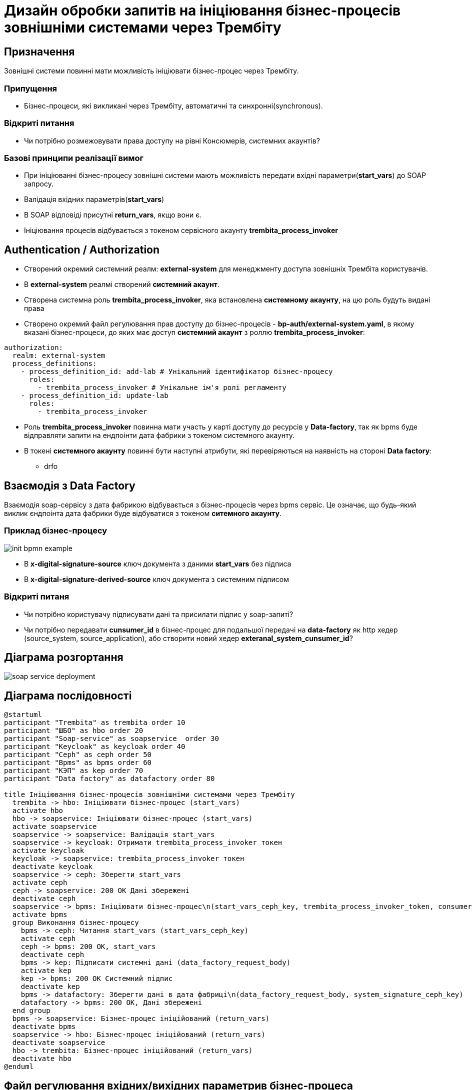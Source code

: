 = Дизайн обробки запитів на ініціювання бізнес-процесів зовнішніми системами через Трембіту

== Призначення
Зовнішні системи повинні мати можливість ініціювати бізнес-процес через Трембіту.

=== Припущення
* Бізнес-процеси, які викликані через Трембіту, автоматичні та синхронні(synchronous).

=== Відкриті питання
* Чи потрібно розмежовувати права доступу на рівні Консюмерів, системних акаунтів?

=== Базові принципи реалізації вимог
* При ініціюванні бізнес-процесу зовнішні системи мають можливість передати вхідні параметри(*start_vars*) до SOAP запросу.
* Валідація вхідних параметрів(*start_vars*)
* В SOAP відповіді присутні *return_vars*, якщо вони є.
* Ініціювання процесів відбувається з токеном сервісного акаунту *trembita_process_invoker*

== Authentication / Authorization

* Cтворений окремий системний реалм: *external-system* для менеджменту доступа зовнішніх Трембіта користувачів.
* В *external-system* реалмі створений *системний акаунт*.
* Створена системна роль *trembita_process_invoker*, яка встановлена *системному акаунту*, на цю роль будуть видані права
* Створено окремий файл регулювання прав доступу до бізнес-процесів - *bp-auth/external-system.yaml*,
в якому вказані бізнес-процеси, до яких має доступ *системний акаунт* з роллю *trembita_process_invoker*:
[source, yaml]
----
authorization:
  realm: external-system
  process_definitions:
    - process_definition_id: add-lab # Унікальний ідентифікатор бізнес-процесу
      roles:
        - trembita_process_invoker # Унікальне ім'я ролі регламенту
    - process_definition_id: update-lab
      roles:
        - trembita_process_invoker
----
* Роль *trembita_process_invoker* повинна мати участь у карті доступу до ресурсів у *Data-factory*,
так як bpms буде відправляти запити на ендпоінти дата фабрики з токеном системного акаунту.
* В токені *системного акаунту* повинні бути наступні атрибути, які перевіряються на наявність на стороні *Data factory*:
** drfo

== Взаємодія з Data Factory

Взаємодія soap-сервісу з дата фабрикою відбувається з бізнес-процесів через bpms сервіс.
Це означає, що будь-який виклик єндпоінта дата фабрики буде відбуватися з токеном *ситемного акаунту*.

=== Приклад бізнес-процесу

image::lowcode/trembita/external-invocation/init-bpmn-example.png[]

* В *x-digital-signature-source* ключ документа з даними *start_vars* без підписа
* В *x-digital-signature-derived-source* ключ документа з системним підписом

=== Відкриті питаня
* Чи потрібно користувачу підписувати дані та присилати підпис у soap-запиті?
* Чи потрібно передавати *cunsumer_id* в бізнес-процес для подальшої передачі на *data-factory* як http хедер (source_system, source_application),
або створити новий хедер *exteranal_system_cunsumer_id*?

== Діаграма розгортання

image::lowcode/soap-service-deployment.svg[]

== Діаграма послідовності
[plantuml,completeTaskIntegrationWithTrembita,svg]
----
@startuml
participant "Trembita" as trembita order 10
participant "ШБО" as hbo order 20
participant "Soap-service" as soapservice  order 30
participant "Keycloak" as keycloak order 40
participant "Ceph" as ceph order 50
participant "Bpms" as bpms order 60
participant "КЭП" as kep order 70
participant "Data factory" as datafactory order 80

title Ініціювання бізнес-процесів зовнішніми системами через Трембіту
  trembita -> hbo: Ініціювати бізнес-процес (start_vars)
  activate hbo
  hbo -> soapservice: Ініціювати бізнес-процес (start_vars)
  activate soapservice
  soapservice -> soapservice: Валідація start_vars
  soapservice -> keycloak: Отримати trembita_process_invoker токен
  activate keycloak
  keycloak -> soapservice: trembita_process_invoker токен
  deactivate keycloak
  soapservice -> ceph: Зберегти start_vars
  activate ceph
  ceph -> soapservice: 200 OK Дані збережені
  deactivate ceph
  soapservice -> bpms: Ініціювати бізнес-процес\n(start_vars_ceph_key, trembita_process_invoker_token, consumer_id)
  activate bpms
  group Виконання бізнес-процесу
    bpms -> ceph: Читання start_vars (start_vars_ceph_key)
    activate ceph
    ceph -> bpms: 200 OK, start_vars
    deactivate ceph
    bpms -> kep: Підписати системні дані (data_factory_request_body)
    activate kep
    kep -> bpms: 200 OK Системний підпис
    deactivate kep
    bpms -> datafactory: Зберегти дані в дата фабриці\n(data_factory_request_body, system_signature_ceph_key)
    datafactory -> bpms: 200 OK, Дані збережені
  end group
  bpms -> soapservice: Бізнес-процес ініційований (return_vars)
  deactivate bpms
  soapservice -> hbo: Бізнес-процес ініційований (return_vars)
  deactivate soapservice
  hbo -> trembita: Бізнес-процес ініційований (return_vars)
  deactivate hbo
@enduml
----

== Файл регулювання вхідних/вихідних параметрив бізнес-процеса
Файл, який описує вхідні та вихідні параметри для унікального бізнес-процесу.
На базі цього файла буде виконана валідація вхідних параметрів при ініціалізації бізнес-процесу.

[IMPORTANT]
start_vars/return_vars  змінні мають підтримку тільки примітивних типів: *int, long, string, boolean*.

Формат bp-trembita/external-system.yaml:
[source, yaml]
----
trembita:
    process_definitions:
      - process_definition_id: '<id>' # Унікальний ідентифікатор бізнес-процесу
        start_vars: # Список вхідних параметрів бізнес-процесу
          - <var_name>
          - ...
        return_vars: # Список вихідних параметрів, які будуть в респонсі ініціатора
          - <var_name>
          - ...
      - process_definition_id: '<id>'
        start_vars:
          - <var_name>
          - ...
        return_vars:
          - <var_name>
          - ...
----

Приклад конфігурації:
[source, yaml]
----
trembita:
    process_definitions:
      - process_definition_id: 'add-lab'
        start_vars:
          - 'edrpou'
          - 'name'
        return_vars:
          - 'labId'
          - 'status'
----